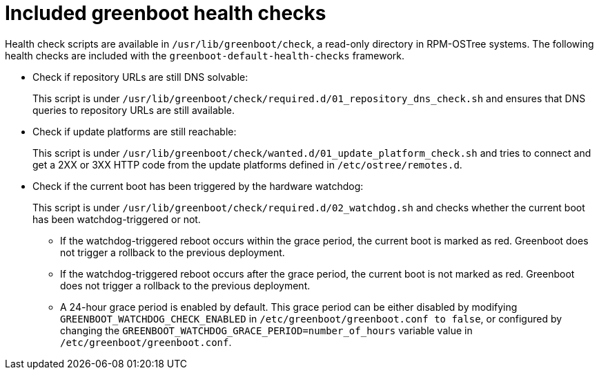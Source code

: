 //Module included in the following assemblies:
//
//* microshift_running_apps/microshift-greenboot-workload-scripts.adoc

:_mod-docs-content-type: CONCEPT
[id="microshift-greenboot-included-health-checks_{context}"]
= Included greenboot health checks

Health check scripts are available in `/usr/lib/greenboot/check`, a read-only directory in RPM-OSTree systems. The following health checks are included with the `greenboot-default-health-checks` framework.

* Check if repository URLs are still DNS solvable:
+
This script is under `/usr/lib/greenboot/check/required.d/01_repository_dns_check.sh` and ensures that DNS queries to repository URLs are still available.

* Check if update platforms are still reachable:
+
This script is under `/usr/lib/greenboot/check/wanted.d/01_update_platform_check.sh` and tries to connect and get a 2XX or 3XX HTTP code from the update platforms defined in `/etc/ostree/remotes.d`.

* Check if the current boot has been triggered by the hardware watchdog:
+
This script is under `/usr/lib/greenboot/check/required.d/02_watchdog.sh` and checks whether the current boot has been watchdog-triggered or not.

** If the watchdog-triggered reboot occurs within the grace period, the current boot is marked as red. Greenboot does not trigger a rollback to the previous deployment.
** If the watchdog-triggered reboot occurs after the grace period, the current boot is not marked as red. Greenboot does not trigger a rollback to the previous deployment.
** A 24-hour grace period is enabled by default. This grace period can be either disabled by modifying `GREENBOOT_WATCHDOG_CHECK_ENABLED` in `/etc/greenboot/greenboot.conf to false`, or configured by changing the `GREENBOOT_WATCHDOG_GRACE_PERIOD=number_of_hours` variable value in `/etc/greenboot/greenboot.conf`.

